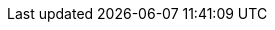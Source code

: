 
:template_aws_iam_policy:
:template_aws_iam_role:
:template_aws_sqs_queue:
:template_iam:
:template_sqs:
